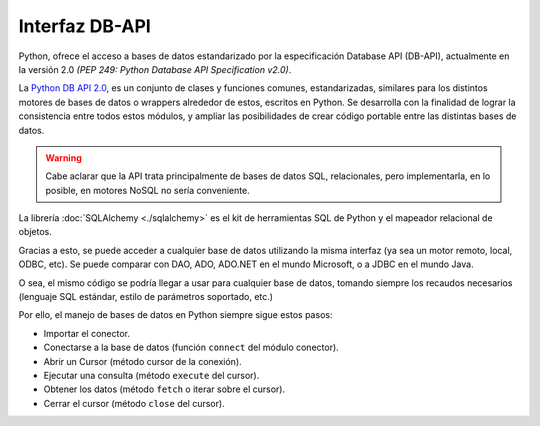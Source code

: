 .. _python_dbapi:

Interfaz DB-API
===============

Python, ofrece el acceso a bases de datos estandarizado 
por la especificación Database API (DB-API), actualmente 
en la versión 2.0 *(PEP 249: Python Database API Specification v2.0)*.


La `Python DB API 2.0 <http://legacy.python.org/dev/peps/pep-0249/>`_, 
es un conjunto de clases y funciones comunes, estandarizadas, 
similares para los distintos motores de bases de datos o wrappers 
alrededor de estos, escritos en Python. Se desarrolla con la 
finalidad de lograr la consistencia entre todos estos módulos, y 
ampliar las posibilidades de crear código portable entre las 
distintas bases de datos. 

.. warning::
    Cabe aclarar que la API trata principalmente de bases de datos SQL, 
    relacionales, pero implementarla, en lo posible, en motores NoSQL 
    no sería conveniente.

La librería :doc:`SQLAlchemy <./sqlalchemy>` es el kit de herramientas 
SQL de Python y el mapeador relacional de objetos.

Gracias a esto, se puede acceder a cualquier base de datos 
utilizando la misma interfaz (ya sea un motor remoto, local, ODBC, 
etc). Se puede comparar con DAO, ADO, ADO.NET en el mundo Microsoft, 
o a JDBC en el mundo Java.

O sea, el mismo código se podría llegar a usar para cualquier 
base de datos, tomando siempre los recaudos necesarios (lenguaje SQL 
estándar, estilo de parámetros soportado, etc.)

Por ello, el manejo de bases de datos en Python siempre sigue estos 
pasos:

- Importar el conector.

- Conectarse a la base de datos (función ``connect`` del módulo conector).

- Abrir un Cursor (método cursor de la conexión).

- Ejecutar una consulta (método ``execute`` del cursor).

- Obtener los datos (método ``fetch`` o iterar sobre el cursor).

- Cerrar el cursor (método ``close`` del cursor).
